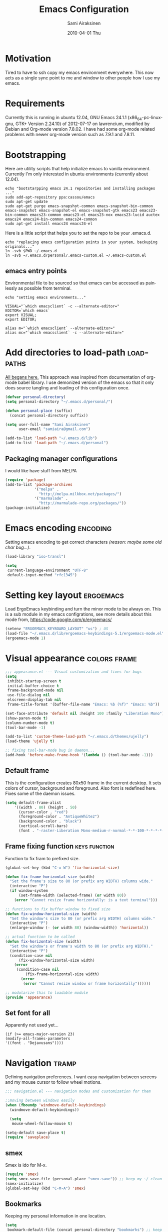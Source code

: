 #+TITLE:    Emacs Configuration
#+AUTHOR:    Sami Airaksinen
#+EMAIL:     samiaira@gmail.com
#+DATE:      2010-04-01 Thu
#+DESCRIPTION: Describing my emacs configuration in self documenting way via org-mode.
#+KEYWORDS:  emacs org configure
#+LANGUAGE:  en
#+OPTIONS:   H:3 num:t toc:t \n:nil @:t ::t |:t ^:t -:t f:t *:t <:t
#+OPTIONS:   TeX:t LaTeX:nil skip:nil d:nil todo:t pri:nil tags:not-in-toc
#+INFOJS_OPT: view:nil toc:nil ltoc:t mouse:underline buttons:0 path:http://orgmode.org/org-info.js
#+EXPORT_SELECT_TAGS: export
#+EXPORT_EXCLUDE_TAGS: noexport notangle 
#+LINK_UP:
#+LINK_HOME: 

* Motivation

  Tired to have to ssh copy my emacs environment everywhere. This now
  acts as a single sync point to me and window to other people how I
  use my emacs.

* Requirements

  Currently this is running in ubuntu 12.04, GNU Emacs 24.1.1
  (x86_64-pc-linux-gnu, GTK+ Version 2.24.10) of 2012-07-17 on
  lawrencium, modified by Debian and Org-mode version 7.8.02. I have
  had some org-mode related problems with newer org-mode version such
  as 7.9.1 and 7.8.11.

* Bootstrapping
  
  Here are utility scripts that help initialize emacs to vanilla
  environment. Currently I'm only interested in ubuntu environments
  (currently about 12.04).

  #+begin_src shell-script :tangle bootstrap-packages.sh :shebang #!/bin/bash
    echo "bootstarpping emacs 24.1 repositories and installing packages ..."
    sudo add-apt-repository ppa:cassou/emacs 
    sudo apt-get update
    sudo apt-get purge emacs-snapshot-common emacs-snapshot-bin-common emacs-snapshot emacs-snapshot-el emacs-snapshot-gtk emacs23 emacs23-bin-common emacs23-common emacs23-el emacs23-nox emacs23-lucid auctex emacs24 emacs24-bin-common emacs24-common
    sudo apt-get install emacs24 emacs24-el
  #+end_src

  Here is a little script that helps you to set the repo to be your
  .emacs.d.

  #+begin_src shell-script :tangle bootstrap-configurations.sh :shebang #!/bin/bash
    echo "replacing emacs configuration points in your system, backuping originals..."
    ln -svb $PWD ~/.emacs.d
    ln -svb ~/.emacs.d/personal/.emacs-custom.el ~/.emacs-custom.el
  #+end_src

** emacs entry points

   Environmental file to be sourced so that emacs can be accessed as painlessly as
   possible from terminal.

   #+begin_src shell-script :tangle emacs.env
     echo "setting emacs environments..."
     
     VISUAL="`which emacsclient` -c --alternate-editor="
     EDITOR=`which emacs`
     export VISUAL;
     export EDITOR;
     
     alias m="`which emacsclient` --alternate-editor="
     alias mc="`which emacsclient` -c --alternate-editor="
   #+end_src

* Add directories to load-path					  :loadpaths:
  :PROPERTIES:
  :ID:       baa6a26c-d73e-4ff7-9336-48540ef1396e
  :END:
  
  [[file:init.el::%3B%3B%3B%20init.el%20---%20Where%20all%20the%20magic%20begins][All begans here.]] This approach was inspired from documentation of
  org-mode babel library. I use demonized version of the emacs so that
  it only does source tangling and loading of this configuration once.

  #+BEGIN_SRC emacs-lisp
    (defvar personal-directory)
    (setq personal-directory "~/.emacs.d/personal/")
    
    (defun personal-place (suffix)
      (concat personal-directory suffix))
    
    (setq user-full-name "Sami Airaksinen"
          user-email "samiaira@gmail.com")
        
    (add-to-list 'load-path "~/.emacs.d/lib")
    (add-to-list 'load-path "~/.emacs.d/personal")
  #+END_SRC

** Packaging manager configurations

   I would like have stuff from MELPA

   #+begin_src emacs-lisp
     (require 'package)
     (add-to-list 'package-archives
                  '("melpa" . 
                    "http://melpa.milkbox.net/packages/")
                  '("marmalade" .
                    "http://marmalade-repo.org/packages/"))
     (package-initialize)
   #+end_src

* Emacs encoding 						   :encoding:
  :PROPERTIES:
  :ID:       35debd80-6f3d-497b-9764-9d498a8efbd3
  :END:

  Setting emacs encoding to get correct characters /(reason: maybe some old
  char bug...)/.

  #+BEGIN_SRC emacs-lisp
    (load-library "iso-transl")
    
    (setq
     current-language-environment "UTF-8"
     default-input-method "rfc1345")    
  #+END_SRC 

* Setting key layout 						  :ergoemacs:
  :PROPERTIES:
  :ID:       0b350314-71d4-45a7-975e-a00c723a333f
  :END:
  
  Load ErgoEmacs keybinding and turn the minor mode to be always
  on. This is a sub module in my emacs configrations, see more details
  about this mode from, https://code.google.com/p/ergoemacs/

  #+BEGIN_SRC emacs-lisp
    (setenv "ERGOEMACS_KEYBOARD_LAYOUT" "us") ; US
    (load-file "~/.emacs.d/lib/ergoemacs-keybindings-5.1/ergoemacs-mode.el")
    (ergoemacs-mode 1)
  #+END_SRC
* Visual appearance 					       :colors:frame:
  :PROPERTIES:
  :tangle: personal/appearance.el
  :ID:       91c548cb-7d88-47cc-bfff-667f8d02a769
  :END:
 
  #+BEGIN_SRC emacs-lisp
    ;;; appearance.el --- Visual customization and fixes for bugs
    (setq 
     inhibit-startup-screen t
     initial-buffer-choice t
     frame-background-mode nil
     use-file-dialog nil
     elscreen-display-tab nil
     frame-title-format '(buffer-file-name "Emacs: %b (%f)" "Emacs: %b"))
      
    (set-face-attribute 'default nil :height 100 :family "Liberation Mono")
    (show-paren-mode t)
    (column-number-mode t)
    (tool-bar-mode -1)
    
    (add-to-list 'custom-theme-load-path "~/.emacs.d/themes/ujelly")
    (load-theme 'ujelly t)
     
    ;; fixing tool-bar-mode bug in daemon...
    (add-hook 'before-make-frame-hook '(lambda () (tool-bar-mode -1)))
    
  #+END_SRC

** Default frame
   :PROPERTIES:
   :ID:       0b0487c2-c94c-48f5-bcdf-16448183059d
   :END:
   This is the configuration creates 80x50 frame in the current
   desktop. It sets colors of cursor, background and foreground. Also
   font is redefined here. Fixes some of the daemon issues.

   #+BEGIN_SRC emacs-lisp
     (setq default-frame-alist
         '((width . 80) (height . 50)
           (cursor-color . "red")
           (foreground-color . "AntiqueWhite2")
           (background-color . "black")
           (vertical-scroll-bars)
           (font . "-raster-Liberation Mono-medium-r-normal-*-*-100-*-*-*-*-*-1")))
   #+END_SRC

** Frame fixing function				      :keys:function:
   :PROPERTIES:
   :ID:       76e18ca4-aa11-4515-8f85-2c27a7b6441a
   :END:
    Function to fix fram to prefixed size.

   #+BEGIN_SRC emacs-lisp
     (global-set-key (kbd "C-x W") 'fix-horizontal-size)
     
     (defun fix-frame-horizontal-size (width)
       "Set the frame's size to 80 (or prefix arg WIDTH) columns wide."
       (interactive "P")
       (if window-system
           (set-frame-width (selected-frame) (or width 80))
         (error "Cannot resize frame horizontally: is a text terminal")))
     
     ;; functions to fix buffer window to fixed size
     (defun fix-window-horizontal-size (width)
       "Set the window's size to 80 (or prefix arg WIDTH) columns wide."
       (interactive "P")
       (enlarge-window (- (or width 80) (window-width)) 'horizontal))
     
     ;; actual function to be called
     (defun fix-horizontal-size (width)
       "Set the window's or frame's width to 80 (or prefix arg WIDTH)."
       (interactive "P")
       (condition-case nil
           (fix-window-horizontal-size width)
         (error 
          (condition-case nil
              (fix-frame-horizontal-size width)
            (error
             (error "Cannot resize window or frame horizontally"))))))
     
     ;; modularize this to loadable module
     (provide 'appearance)
   #+END_SRC
** Set font for all
   Apparently not used yet...
   #+BEGIN_EXAMPLE
   (if (>= emacs-major-version 23) 
   (modify-all-frames-parameters
   '((font . "Dejavusans"))))   
   #+END_EXAMPLE
* Navigation							      :tramp:
  :PROPERTIES:
  :tangle: personal/navigation.el
  :ID:       2014f91b-f9e1-478d-abe4-f5278aaf678f
  :END:

  Defining navigation preferences. I want easy navigation between
  screens and my mouse cursor to follow wheel motions.

  #+BEGIN_SRC emacs-lisp
    ;;; navigation.el --- navigation modes and customization for them
    
    ;;moving between windows easily
    (when (fboundp 'windmove-default-keybindings)
      (windmove-default-keybindings))
    
      (setq
       mouse-wheel-follow-mouse t)
    
    (setq-default save-place t)
    (require 'saveplace)    
  #+END_SRC

** smex
   :PROPERTIES:
   :ID:       06fddeab-b0f5-42c6-81ae-2581245a5d85
   :END:
   Smex is ido for M-x.

   #+BEGIN_SRC emacs-lisp
     (require 'smex)                                                  
     (setq smex-save-file (personal-place "smex.save")) ;; keep my ~/ clean 
     (smex-initialize)                                                               
     (global-set-key (kbd "C-M-A") 'smex)
   #+END_SRC
** Bookmarks
   :PROPERTIES:
   :ID:       bd61817e-e87b-41b2-bf50-65657354143f
   :END:
   Keeping my personal information in one location. 

   #+BEGIN_SRC emacs-lisp
     (setq 
      bookmark-default-file (concat personal-directory "bookmarks") ;; keep my ~/ clean
      bookmark-save-flag 1)                        ;; autosave each change
   #+END_SRC
** ELScreen
   :PROPERTIES:
   :ID:       a70b9270-5577-4fbf-bc47-1ff4d13ba16a
   :END:
   #+BEGIN_SRC emacs-lisp
     ;; Windowskey+PgUP/PgDown switches between elscreens
     (global-set-key (kbd "<s-prior>") 'elscreen-previous)
     (global-set-key (kbd "<s-next>")  'elscreen-next)
     
     ;;load ELScreen modification
     (load "elscreen" "ElScreen" t)
   #+END_SRC
** Window layout navigator
   :PROPERTIES:
   :ID:       f5acbbfb-9248-4b5b-844e-fafeef95aca1
   :END:
   Configuring winner mode. With this you can search through your
   previous window layouts.
  
   #+BEGIN_SRC emacs-lisp
     ;;winner mode - search trough window frame history
     (require 'winner)
     (setq winner-dont-bind-my-keys t) ;; default bindings conflict with org-mode
     
     (global-set-key (kbd "<C-s-left>") 'winner-undo)
     (global-set-key (kbd "<C-s-right>") 'winner-redo)
     
     (winner-mode t) ;; turn on the global minor mode
   #+END_SRC
** Trivial modes 						   :external:
   :PROPERTIES:
   :ID:       f0451863-024e-419d-a585-9cbef7b4d94c
   :END:
   Function to define new trivial modes. This means that buffer is
   opened by external program.

   #+BEGIN_SRC emacs-lisp
     (defun define-trivial-mode(mode-prefix file-regexp &optional command)
       (or command (setq command mode-prefix))
       (let ((mode-command (intern (concat mode-prefix "-mode"))))
         (fset mode-command
               `(lambda ()
                  (interactive)
                  (toggle-read-only t)
                  (start-process ,mode-prefix nil
                                 ,command (buffer-file-name))
                  (kill-buffer (current-buffer))))
         (add-to-list 'auto-mode-alist (cons file-regexp mode-command))))
   #+END_SRC

   These define programs that will launch file when opened

   #+BEGIN_SRC emacs-lisp
     (define-trivial-mode "ooffice" "\\.ods$")
     (define-trivial-mode "evince" "\\.pdf$")
   #+END_SRC
** Tramp
   
   #+BEGIN_SRC emacs-lisp 
     (setq tramp-auto-save-directory (personal-place "tramp-auto-save/")
           tramp-persistency-file-name (personal-place "tramp"))
     
     (set-default 'tramp-default-proxies-alist (quote ((".*" "\\`root\\'" "/ssh:%h:"))))
     
     (provide 'navigation)
   #+END_SRC
* Editing 							   :textedit:
  :PROPERTIES:
  :tangle: personal/editing.el
  :END:
  #+BEGIN_SRC emacs-lisp
    ;;; editing.el --- global edit configurations
    (global-set-key [f4] 'orgstruct-mode)
  #+END_SRC

** Killring
   :PROPERTIES:
   :ID:       110c319a-30cc-4144-8ff8-cfb47d4c256b
   :END:
   New features for copy and cut functions. Non selection applys
   current method to whole line. Also fixes clipboard disconnection
   between X and emacs.

   #+BEGIN_SRC emacs-lisp
     (setq x-select-enable-clipboard t 
           interprogram-paste-function 'x-cut-buffer-or-selection-value)
     
     ;;New kill ring features
     (defadvice kill-ring-save (before slick-copy activate compile)
       "When called interactively with no active region, copy a single
       line instead."
       (interactive 
        (if mark-active (list (region-beginning) (region-end))
          (message  "Copied line") 
          (list (line-beginning-position) 
                (line-beginning-position 2)))))
     
     (defadvice kill-region (before slick-cut activate compile)
       "When called interactively with no active region, kill a single line instead."
       (interactive
        (if mark-active (list (region-beginning) (region-end))
          (list (line-beginning-position)
                (line-beginning-position 2)))))
   #+END_SRC
** yasnippet
   Works, but not with r-autoyas functionality. Could it be somekind
   of version incombability.

   #+begin_src elisp
     (require 'yasnippet)
     ;;(yas-minor-mode-on) this triggers some symbol loop error...
   #+end_src
   
** Custom tools
   Tools to edit, analyse and manipulate buffer content.
*** Count words
    :PROPERTIES:
    :ID:       ba9bfd5b-affb-42a4-855e-eb9bd8ad4780
    :END:
    Count words in the region.

    #+BEGIN_SRC emacs-lisp
      (defun count-words (start end)
        "Print number of words in the region."
        (interactive "r")
        (save-excursion
          (save-restriction
            (narrow-to-region start end)
            (goto-char (point-min))
            (count-matches "\\sw+"))))
    #+END_SRC

*** wc
    :PROPERTIES:
    :ID:       7e6e3506-c369-4218-aa0d-f903e9775450
    :END:
    wc like function in the emacs.

    #+BEGIN_SRC emacs-lisp
      (defun wc (&optional start end)
        "Prints number of lines, words and characters in region or whole buffer."
        (interactive)
        (let ((n 0)
              (start (if mark-active (region-beginning) (point-min)))
              (end (if mark-active (region-end) (point-max))))
          (save-excursion
            (goto-char start)
            (while (< (point) end) (if (forward-word 1) (setq n (1+ n)))))
          (message "%3d %3d %3d" (count-lines start end) n (- end start))))
    #+END_SRC

*** buffer to PDF
    :PROPERTIES:
    :ID:       c645ded2-7fc1-47a2-a0d7-a4679531680a
    :END:
    Copies buffer content to pdf file.

    #+BEGIN_SRC emacs-lisp
      (defun print-to-pdf ()
        (interactive)
        (ps-spool-buffer-with-faces)
        (switch-to-buffer "*PostScript*")
        (write-file "/tmp/tmp.ps")
        (kill-buffer "tmp.ps")
        (setq cmd (concat "ps2pdf14 /tmp/tmp.ps " (buffer-name) ".pdf"))
        (shell-command cmd)
        (shell-command "rm /tmp/tmp.ps")
        (message (concat "Saved to:  " (buffer-name) ".pdf")))
      
      (provide 'editing)
    #+END_SRC

* Buffers 							     :buffer:
  :PROPERTIES:
  :tangle: personal/buffers.el
  :END:

   #+BEGIN_SRC emacs-lisp
     ;;; buffers.el --- Buffer management customization
   #+END_SRC
** Keybindings
   :PROPERTIES:
   :ID:       f3e6a958-306a-4cff-9f4a-f3d894eb656b
   :END:
   Fundamental key configurations, using all the time.

   #+BEGIN_SRC emacs-lisp
     (global-set-key (kbd "C-<f5>") 'toggle-truncate-lines)
     (global-set-key (kbd "M-<f5>") 'revert-buffer) 
     (global-set-key (kbd "C-S-o") 'dired) 
     (global-set-key (kbd "C-M-a") 'execute-extended-command)
  #+END_SRC

** iBuffer filters and grouping
   :PROPERTIES:
   :ID:       f80afec5-ecbd-4d9f-9327-7e908d288a3c
   :END:

   iBuffer makes buffer browsing prettier and more interactive. You
   can filter buffers to groups by predefined filters. 

   #+BEGIN_SRC emacs-lisp
     (defun ibuffer-create-group-filter (name filters)
       "Utility function to create wanted filter-group."
       (let ((group-filter `(,name)))
         (mapc
          (lambda(element)
            (add-to-list 'group-filter (cdr (assoc element ibuffer-filters)) t))
          filters)
         group-filter))     
   #+END_SRC
	 
*** Filters

    Here is defined basic filters that can be used to construct filter
    view by =ibuffer-create-group-filter= function.

    #+begin_src emacs-lisp
      (setq ibuffer-filters 
            '(
              ;;mail buffers
              (mail . ("Mail"
                       (or
                        (mode . message-mode)
                        (mode . mail-mode)
                        (mode . wl))))
              ;; Opened manuals
              (woman . ("WoMan"
                        (or
                         (mode . woman-mode)
                         (mode . info-mode))))
              ;; ESS related buffers
              (ess . ("ESS"
                      (or
                       (mode . inferior-ess-mode)
                       (mode . ess-help-mode)
                       (name . "\\*S objects\\*"))))
              ;; My unsorted Latex buffers
              (latex . ("LaTeX" 
                        (mode . latex-mode)))
              ;; IRC Channels 
              (erc . ("ERC"
                      (mode . erc-mode)))
              ;; Unsorted shells
              (shells . ("Shells"
                         (or
                          (mode . shell-mode)
                          (mode . term-mode)
                          (mode . eshell-mode))))
              ;; all unsorted dired buffers goes here 
              (dired . ("Dired"
                        (mode . dired-mode)))
              ;; all org-related buffers
              (org . ("Org" 
                      (or 
                       (name . "\\*Org *")
                       (mode . org-mode))))
              ;; magit buffers
              (git . ("magit"
                      (name . "\\*magit")))
              ;; school related filters
              (dp . ("DP"
                     (or
                      (filename . "parallel.distributed.org")
                      (filename . "/wrk/spin/"))))
              (dip . ("DIP"
                      (or
                       (filename . "digital.image.prosessing.org")
                       (filename . "/wrk/dip/"))))
              ;;rest of the school buffers
              (school . ("School Courses"
                          (mode . org-mode)
                          (filename . "/org/courses/")))
              (emacs-conf . ("Emacs configuration"
                             (or
                              (filename . "/emacs.seed/")
                              (filename . ".emacs.d/")
                              (filename . "~/.erc-bouncers.el"))))
              ;; Here are the buffers that are not in projectXYZ gategory
              (programming . ("Programming" 
                              (or
                               (mode . groovy-mode)
                               (mode . php-mode)
                               (mode . sgml-mode)
                               (mode . sh-mode)
                               (mode . c-mode)
                               (mode . perl-mode)
                               (mode . python-mode)
                               (mode . emacs-lisp-mode))))))
    #+end_src

*** Filter Views
    
    Here is the configuration of ibuffer views. First the views are
    defined and with hook the default view is set.

    #+begin_src emacs-lisp
      (setq ibuffer-saved-filter-groups
            `(,(ibuffer-create-group-filter "default" '(emacs-conf mail erc shells git school org dired))
              ,(ibuffer-create-group-filter "communication" '(shells mail erc dired))
              ,(ibuffer-create-group-filter "development" '(git woman shells programming dired))
              ,(ibuffer-create-group-filter "documentation" '(org latex dired))
              ,(ibuffer-create-group-filter "statistics" '(org ess dired))
              ,(ibuffer-create-group-filter "school" '(erc shells dp dip school org dired))))
      
      (add-hook 'ibuffer-mode-hook
                (lambda ()
                  (ibuffer-switch-to-saved-filter-groups "default")))
    #+end_src

** Automatic Jobs
   :PROPERTIES:
   :ID:       1dc45409-a53f-461f-9f8a-fa25ce60b848
   :END:
   
   Here will be configured jobs that are done automatically (cronjob
   like things, but inside emacs).

*** Clean							   :midnight:
    Keeps my buffer listing reasonable by removing unused buffers. 
    #+BEGIN_SRC emacs-lisp
      (require 'midnight)
      (setq clean-buffer-list-kill-never-regexps '("\\.org$" "^#" "^!"))
      (run-at-time "23:00" (timer-duration "24 hours") 'clean-buffer-list)      
     #+END_SRC

*** Save 							     :backup:
    :PROPERTIES:
    :ID:       eb29537a-b163-4dea-8296-1d7f59e8899b
    :END:
    Using .backups folder as a base folder where to place emacs
    buffers autosave files. Here we also configure my desktop
    recording, which reopens my last buffers when I close and reopen
    my emacs.
    
    #+BEGIN_SRC emacs-lisp
      (savehist-mode 1)
      (desktop-save-mode t)
         
      (setq savehist-file (personal-place "savehist-history") 
       make-backup-files t
       backup-directory-alist (quote ((".*" . "~/.backups/emacs.buffers/"))))
      
    #+END_SRC

** IDO mode								:ido:
   :PROPERTIES:
   :ID:       b938a519-3f49-42d9-af84-790076772b3b
   :END: 
   Library to enhance usability with buffer and directory
   listings. Works mostly in minibuffer area.

   #+BEGIN_SRC emacs-lisp
     (require 'ido)                      ; ido is part of emacs 
     
     (ido-mode t)                        ; for both buffers and files
     
     (setq 
      ido-ignore-buffers               ; ignore these guys
      '("\\` " "^\*Mess" "^\*Back" ".*Completion" "^\*Ido")
      ido-work-directory-list '("~" "~/Documents")
      ido-case-fold  t                 ; be case-insensitive
      ido-use-filename-at-point nil    ; don't use filename at point (annoying)
      ido-use-url-at-point nil         ;  don't use url at point (annoying)
      ido-enable-flex-matching t       ; be flexible
      ido-max-prospects 6              ; don't spam my minibuffer
      ido-confirm-unique-completion t) ; wait for RET, even with unique completion
   #+END_SRC

** Buffer renaming						     :rename:
   CLOSED: [2010-07-09 Fri 20:47]
   :PROPERTIES:
   :ID:       5ccb4517-4463-4414-97ee-62cc8e1b664a
   :END:
   When opening a buffer which has same name, this configuration will
   keep buffers unique. It will reorganize names if one the buffers
   has been killed. It will also ignore "system" buffers (starting
   with *-symbol).

   #+BEGIN_SRC emacs-lisp
     (require 'uniquify)
     
     (setq 
      uniquify-buffer-name-style 'post-forward
      uniquify-separator "::"
      uniquify-after-kill-buffer-p t
      uniquify-ignore-buffers-re "^\\*")

     (provide 'buffers)
   #+END_SRC

* Org-mode 					      :calendar:organization:
  :PROPERTIES:
  :tangle: personal/org-personal.el
  :ID:       4974bdf3-cdc1-4575-a6b0-eda1fbbea47c
  :END:
  
  Org-mode, God mode, devils-advocate, nicknames are many. This is
  probably most usefull mode I have ever met. This has converted me to
  be full emacs fanatic and still keeps me amazed. This configuration
  file is powered by org-babel, so you can see its power.

  Unsorted options that have not a good place to be ...

  #+BEGIN_SRC emacs-lisp
    ;;; org-personal.el --- personalization to my org
    (setq org-directory "~/org")
  #+END_SRC

** Agenda							     :agenda:
   :PROPERTIES:
   :ID:       93bc11e3-e6d8-4790-92e7-3c6433164f23
   :END:

   Agenda is tool for scheduling your events in selected org-buffers,
   so called agenda-files.

   #+BEGIN_SRC emacs-lisp
     (setq 
      org-agenda-start-on-weekday 0 
      org-agenda-show-all-dates t
      org-agenda-tags-column -102
      org-agenda-files (concat org-directory "/agenda.files.txt")
      org-agenda-text-search-extra-files '(agenda-archives)
      org-agenda-time-grid '((daily require-timed)
                             "--------------------"
                             (800 1000 1200 1400 1600 1800 2000 2200))
      org-agenda-todo-ignore-with-date t
      org-agenda-skip-deadline-if-done t
      org-agenda-skip-scheduled-if-done t
      org-agenda-skip-timestamp-if-done t
      org-agenda-repeating-timestamp-show-all t)
      
     (add-hook 'org-agenda-mode-hook '(lambda () (hl-line-mode 1)))
   #+END_SRC

*** To do flow in tasks						       :todo:

    Here is described how todo keywords are flowd when task is
    progressed. Clocking is triggered to change the tasks
    status. Logging of different state changes are defined in last
    configuration.

    #+BEGIN_SRC emacs-lisp
      (setq 
       org-clock-in-switch-to-state '(lambda (state) 
                                       (cond
                                        ((string= state "TODO") "STARTED")
                                        ((string= state "ISSUE") "OPEN")
                                        (t "STARTED")))
       org-clock-out-switch-to-state '(lambda (state) 
                                       (cond
                                        ((string= state "STARTED") "WAITING")
                                        ((string= state "OPEN") "ISSUE")
                                        (t "WAITING")))
       ;; org-stuck-projects '("LEVEL=2-REFILE-WAITING|LEVEL=1+REFILE/!-DONE-CANCELLED-OPEN" nil ("NEXT") "")
       org-enforce-todo-dependencies t
       org-todo-keywords '((sequence "TODO(t)" "STARTED(s!)" "|" "DONE(d!/!)")
                           (sequence "WAITING(w/!)" "SOMEDAY(S@/!)" "|" "CANCELLED(c@/!)")
                           (sequence "ISSUE(i!)" "OPEN(O@/!)" "|" "DUBLICATE(D@!)" "WONTFIX(W@!)" "CLOSED(C@!)" "REJECTED(R@!)")))
    #+END_SRC    

**** Show TODO children of the headline 			   :function:

     Define function that lists TODOs in current subtree.

     #+BEGIN_SRC emacs-lisp
       (defun org-show-todo-children ()
         (interactive)
         (org-narrow-to-subtree)
         (org-show-todo-tree nil)
         (widen))
     #+END_SRC

*** Time and date 
    :PROPERTIES:
    :ID:       7869dadb-9b6b-4cee-a533-67b66f68b95a
    :END:
    
    Here I set custom properties for my clocking efforts and customize
    my time and date options.

    #+BEGIN_SRC emacs-lisp
      (setq 
       org-deadline-warning-days 15
       org-drawers '("PROPERTIES" "LOGBOOK" "CLOCK")
       org-clock-into-drawer "CLOCK"
       org-clock-out-remove-zero-time-clocks t
       org-clock-persist 'history
       org-global-properties '(("Effort_ALL" . "0:10 0:30 1:00 2:00 3:00 4:00 5:00 6:00 7:00 8:00 10:00 20:00 50:00"))
       org-log-into-drawer t
       ;; org-clock-sound "/usr/local/lib/alert1.wav"
       org-log-done 'time)
    #+END_SRC

*** Icalendar Exporting
    :PROPERTIES:
    :ID:       53deba29-b662-4d4b-85e8-1abb548ce317
    :END:

    This configurations defines region and user specific properties to
    potential exports in .ics format of the agenda view.

    #+BEGIN_SRC emacs-lisp
      (setq
       org-icalendar-categories '(all-tags)
       org-icalendar-combined-name "Sami Airaksinen"
       org-icalendar-include-body 500
       org-icalendar-include-todo t
       org-icalendar-store-UID t
       org-icalendar-timezone "Europe/Helsinki"
       org-icalendar-use-deadline '(todo-due event-if-todo event-if-not-todo)
       org-icalendar-use-scheduled '(todo-due event-if-todo event-if-not-todo))
    #+END_SRC

** Babel							:programming:
   :PROPERTIES:
   :ID:       32d924ad-7c2e-40d0-873c-a1a65e2a72d7
   :END:

   Babel enables source code evaluation of many different languages
   inside the org mode buffer. Evolution is fast and current version
   enables at least following features:
   - interactive code editing inside the org-mode buffer
   - source code evaluation with I/O redirection
   
   #+BEGIN_SRC emacs-lisp
     (org-babel-do-load-languages 
      'org-babel-load-languages
      '(
        (octave . t)
        (R . t) 
        (sh . t)))
   #+END_SRC

   #+results:

** Block Wrapping function					   :function:
   :PROPERTIES:
   :ID:       47878164-fc7a-4a7c-b42d-ac323827d859
   :END:
   
   Inserts marked region between org-mode custom block, interactive.

   #+BEGIN_SRC emacs-lisp
     (defun org-block-wrap-region(start end)
       "Wraps current region between predefined prefix-endfix strings. by: Sami Airaksinen"
       (interactive "r")
       (let ((markup (read-string "define markup: " nil nil '("SRC" "EXAMPLE" "LaTeX" "CENTER" "QUOTE" "VERSE"))) 
             (start-region-char (if (eq (char-after start) ?\n) nil "\n"))
             (end-region-char (if (eq (char-before end) ?\n) nil "\n")))
         (let ((start-mark (concat "#+BEGIN_" markup start-region-char)) (end-mark (concat end-region-char "#+END_" markup)))
           ;; adding to end
           (goto-char end)
           (insert end-mark)
           ;; adding to start
           (goto-char start)
           (insert start-mark))))
   #+END_SRC

** Buffer Encryptions						 :encryption:
   
   Forcing encryption for headlines that have encrypt tag. 
   
   *UPDATE* : <2012-09-15 Sat> 

   Currently require of org-crypt is moved outside of this module, [[*Loading%20of%20different%20aspects][see
   here]].

   #+BEGIN_SRC emacs-lisp
     (add-hook 'org-save-all-org-buffers '(lambda() org-encrypt-entries))
   #+END_SRC

** Column mode							     :column:
   
   Org modes column face. Layouts headline at its childs to fixed
   table where you can edit easily its properties. 

   #+BEGIN_SRC emacs-lisp
     (setq
      org-columns-default-format "%50ITEM(Task) %7TODO(ToDo) %10TAGS(Context) %10Effort(Effort){:} %10CLOCKSUM")
     ; org-columns-modify-value-for-display-function '(lambda (column-title value)
     ;                                                  nil))
   #+END_SRC

*** DONE Font change prevention						:BUG:
    CLOSED: [2011-04-21 Thu 17:38]
    :LOGBOOK:
    - State "DONE"       from ""           [2011-04-21 Thu 17:38]
    :END:
    
    Make sure that a fixed-width face is used when we have a column
    table. This occurs if emacs daemon is used.

    #+BEGIN_SRC emacs-lisp
      (when (and (fboundp 'daemonp) (daemonp))
        (add-hook 
         'org-mode-hook 
         '(lambda ()
            (when (fboundp 'set-face-attribute)
              (set-face-attribute 
               'org-column nil
               :height (face-attribute 'default :height)
               :family (face-attribute 'default :family))))))
    #+END_SRC

** Exporting 							      :latex:
   :LOGBOOK:
   - State "QUOTE"      from ""           [2011-04-20 Wed 22:35]
   :END:
   :PROPERTIES:
   :ID:       3f573495-cd35-4749-97af-f81a89ce40f1
   :END:
   
   Org-mode enables exports to different common formats. 

*** Latex							  :templates:
    
    Latex exports needs header templates and conversion rules for
    headlines.

    #+BEGIN_SRC emacs-lisp
      (setq 
       org-export-latex-Image-default-option "width=hsize"
       org-export-latex-classes '(
                                  ("article" "\\documentclass[12pt,a4paper]{article}
      \\usepackage[utf8]{inputenc}
      \\usepackage[T1]{fontenc}
      \\usepackage{graphicx}
      \\usepackage[pdftex]{hyperref}"
                                   ("\\section{%s}" . "\\section*{%s}") 
                                   ("\\subsection{%s}" . "\\subsection*{%s}") 
                                   ("\\subsubsection{%s}" . "\\subsubsection*{%s}") 
                                   ("\\paragraph{%s}" . "\\paragraph*{%s}") 
                                   ("\\subparagraph{%s}" . "\\subparagraph*{%s}")) 
                                  ("report" "\\documentclass[12pt,a4paper]{report}
      \\usepackage[utf8]{inputenc}
      \\usepackage[T1]{fontenc}
      \\usepackage{graphicx}
      \\usepackage{hyperref}" 
                                   ("\\part{%s}" . "\\part*{%s}") 
                                   ("\\chapter{%s}" . "\\chapter*{%s}") 
                                   ("\\section{%s}" . "\\section*{%s}") 
                                   ("\\subsection{%s}" . "\\subsection*{%s}") 
                                   ("\\subsubsection{%s}" . "\\subsubsection*{%s}")) 
                                  ("book" "\\documentclass[12pt,a4paper]{book}
      \\usepackage[utf8]{inputenc}
      \\usepackage[T1]{fontenc}
      \\usepackage{graphicx}
      \\usepackage{hyperref}" 
                                   ("\\part{%s}" . "\\part*{%s}") 
                                   ("\\chapter{%s}" . "\\chapter*{%s}") 
                                   ("\\section{%s}" . "\\section*{%s}")
                                   ("\\subsection{%s}" . "\\subsection*{%s}") 
                                   ("\\subsubsection{%s}" . "\\subsubsection*{%s}")) 
                                  ("aa" "\\documentclass[structabstract]{aa}
      \\usepackage{txfonts}
      \\usepackage{graphicx}
      \\usepackage{longtable}
      \\usepackage{hyperref}
      \\usepackage{natbib} 
      \\bibpunct{(}{)}{;}{a}{}{,}" 
                                   ("\\section{%s}" . "\\section*{%s}") 
                                   ("\\subsection{%s}" . "\\subsection*{%s}") 
                                   ("\\subsubsection{%s}" . "\\subsubsection*{%s}") 
                                   ("\\paragraph{%s}" . "\\paragraph*{%s}") 
                                   ("\\subparagraph{%s}" . "\\subparagraph*{%s}")))
       org-format-latex-header "\\documentclass[a4paper]{article}
      \\usepackage{amssymb}
      \\usepackage{amsmath}
      \\usepackage{latexsym}
      \\usepackage{fullpage}
      \\pagestyle{empty}
      \\usepackage[mathscr]{eucal}
      \\usepackage[usenames]{color}")
    #+END_SRC
** Global keybindings 						       :keys:
   :PROPERTIES:
   :ID:       9aa1f33e-c3e7-4612-9ed4-483029e3ec94
   :END:

   The following key strokes are highly used and we want them to be
   accessible from whole system.

   #+BEGIN_SRC emacs-lisp
     (global-set-key (kbd "C-c a") 'org-agenda)
     (global-set-key (kbd "C-c l") 'org-store-link)
   #+END_SRC

** Headline Editing						       :edit:
   :PROPERTIES:
   :ID:       f90379d7-b0cd-49d5-9de4-5056e211af22
   :END:

   Here will be configurations relating to Task refiling and archiving.

   #+BEGIN_SRC emacs-lisp
     (setq
      org-archive-location "archive/%s_archive::"
      org-refile-targets '((org-agenda-files . (:maxlevel . 2))))
   #+END_SRC   

*** Remember and capture				      :remember:keys:
   :PROPERTIES:
   :ID:       162b1425-06f7-404d-9cb5-a927c0592e48
   :END:
   
   Org-remember enables fast note taking. With a key stroke I can
   start taking complex note with different instant configuration
   options.

   

   #+BEGIN_SRC emacs-lisp
     (setq 
      org-default-notes-file (concat org-directory "/notes.org")
      org-reverse-note-order t
      org-remember-templates '(("Task" ?t "* TODO %^{task} %^G\n (creation: %u @ %a)\n\n %i%?" "refile.org" "Tasks")
                                 ("Capture" ?c "* %?\n\tcreation: %u @ %a\n\n %i" "notes.org" "Capture")
                                 ("Meeting" ?m "* %^{occasion}\n %^{at time}T @ %^{where} \n (creation: %u @ %a) \n\n %i \n %a" "refile.org" "Meetings")
                                 ("Note" ?n "* %?\n (creation: %u @ %a)\n %i%!%&" "refile.org" "Ideas")))
     
     (org-remember-insinuate)
     
     (global-set-key (kbd "C-c r") 'org-remember)
   #+END_SRC

** Hooks							       :hook:
   :PROPERTIES:
   :ID:       e47b7948-6c4f-4eca-8bba-7e6347c834b9
   :END:
   
   Defines org general mode hook that is applied when mode is
   started. Here you can configure your environment even further.

   #+BEGIN_SRC emacs-lisp
     (add-hook 'org-mode-hook '(lambda ()
        (flyspell-mode 1)
        (local-set-key (kbd "S-M-a") 'shell-command)
        (local-set-key (kbd "M-e") 'backward-kill-word)
        (local-set-key (kbd "M-r") 'kill-word)
        (local-set-key (kbd "M-a") 'execute-extended-command)
        (local-set-key (kbd "<f5>") 'org-agenda)
	(local-set-key (kbd "C-c b") 'org-iswitchb)
        (local-set-key (kbd "C-c W") 'org-block-wrap-region)))
   #+END_SRC

** Images in Buffers 						      :image:
   
   Minor mode that shows images directly in the org-buffer.

   #+BEGIN_SRC emacs-lisp
     ;; enable image mode first
     (iimage-mode)
     
     ;; add the org file link format to the iimage mode regex
     (add-to-list 'iimage-mode-image-regex-alist
       (cons (concat "\\[\\[file:\\(~?" iimage-mode-image-filename-regex "\\)\\]")  1))
     
     ;; function to setup images for display on load
     (defun org-turn-on-iimage-in-org ()
       "display images in your org file"
       (interactive)
       (turn-on-iimage-mode)
       (set-face-underline-p 'org-link nil))
     
     ;; function to toggle images in a org bugger
     (defun org-toggle-iimage-in-org ()
       "display images in your org file"
       (interactive)
       (if (face-underline-p 'org-link)
           (set-face-underline-p 'org-link nil)
           (set-face-underline-p 'org-link t))
       (call-interactively 'iimage-mode))
     
     ;;  add a hook so we can display images on load
     (add-hook 'org-mode-hook '(lambda () (org-turn-on-iimage-in-org)))
   #+END_SRC

** Linking							       :link:
   
   Linking is essential part of usefulness of org-mode. Buffers can
   form effective data structure for your daily organizational
   information. Here is configuration how links can be used.

   #+BEGIN_SRC emacs-lisp
     (setq org-link-abbrev-alist
           '(("google" . "http://www.google.com/search?q=")
             ("ads" . "http://adsabs.harvard.edu/cgi-bin/nph-abs_connect?author=%s&db_key=AST")
             ("wiki" . "http://en.wikipedia.org/wiki/")))
   #+END_SRC

** Mobile-org                                        :notangle:DESIGN:mobile:
   SCHEDULED: <2010-08-27 Fri>
   :LOGBOOK:
   - State "WAITING"    from "WAITING"    [2010-08-26 Thu 22:57] \\
     should be finnished next time.
   - State "DONE"       from "STARTED"    [2010-08-26 Thu 22:57]
   - State "STARTED"    from "TODO"       [2010-08-26 Thu 22:57]
   :END:
   :PROPERTIES:
   :ID:       aeeaaee2-fce4-4e6f-9a53-0a6cbd55b946
   :END:

   Configure Mobile org using Ubuntu One.
   
   #+BEGIN_SRC emacs-lisp
     (setq org-mobile-directory "~/org/mobile")
     ;; Set to the name of the file where new notes will be stored
     (setq org-mobile-inbox-for-pull "~/org/mobile/mobile-flagged.org")     
   #+END_SRC
** Tags 							       :tags:
   :PROPERTIES:
   :ID:       35016ca8-9504-4bd4-9467-160dcf87d71e
   :END:
   
   Most frequently tags. I have couple of exclusive tag groups so if I
   change the tag it will remove other group tag automatically.

   #+BEGIN_SRC emacs-lisp
     (setq org-tag-alist '((:startgroup) ("@jira" . ?j) ("@errand" . ?e) ("@tkk" . ?t) ("@home" . ?h) ("@work" . ?w) (:endgroup)
                      (:startgroup) ("RESEARCH" . ?r) ("PLAN" . ?p) ("DESIGN" . ?d) ("IMPLEMENT" . ?i) (:endgroup)
                      (:startgroup) ("TASK" . ?t) ("STORY" . ?s) (:endgroup)
                      (:startgroup) ("BUG" . ?b) ("FEATURE" . ?f) ("IMPROVEMENT" . ?I) (:endgroup)
     
                      ("ASSIGMENT" . ?a)
                      ("APPOINTMENT" . ?A)
                      ("PHONE" . ?P)
                      ("BUY" . ?B)
                      ("EMAIL" . ?E)))
     
     ;; modularize this personalization
     (provide 'org-personal)
   #+END_SRC
* ERC-client 						      :communication:
  :PROPERTIES:
  :tangle: personal/erc-customs.el
  :ID:       fe012277-e9e0-4c8a-be56-b4cf0dda6800
  :END:
  
  ERC is emacs mode for IRC communications.

  #+BEGIN_SRC emacs-lisp
    ;;; erc-customs.el --- Personal customization for ERC package
    (require 'erc)
  #+END_SRC

** Bouncer and Identification					:irc:bouncer:
   :PROPERTIES:
   :ID:       a8dfc038-6065-43e1-a222-71ed8b9a74bb
   :END:
   
   Define macro for creating Bouncer connection function.  

   #+BEGIN_SRC emacs-lisp
     ;;define bouncer connection tool
     (defmacro asf-erc-bouncer-connect (command server port nick ssl pass)
       "Create interactive command `command', for connecting to an IRC server. The
        command uses interactive mode if passed an argument."
       (fset command
             `(lambda (arg)
                (interactive "p")
                (if (not (= 1 arg))
                    (call-interactively 'erc)
                  (let ((erc-connect-function ',(if ssl 
                                                    'erc-open-ssl-stream
                                                  'open-network-stream)))
                    (erc :server ,server :port ,port :nick ,nick :password ,pass))))))
    #+END_SRC
*** Login proxy							:proxy:login:
   
    Here we define connections to my IRC-server. Server connections
    are opened via already available ssh tunnel (provided by gSTM).

    Alternative handling strategies
    - different Tunnel manager or,
    - tunneling with emacs commands
    - opening ports from router for irssi-proxies

    #+BEGIN_SRC emacs-lisp
      ;; create connection functions to my irssi-proxy
      ;; !! NOTE MESSAGES UNENCRYPTED !!!  
      (setq erc-registered-bouncers '())
      
      (defun erc-add-bouncer (key bouncer)
        "Adds bouncer with key to alist if not exists."
        (setq erc-registered-bouncers (add-to-list 'erc-registered-bouncers `(,key . ,bouncer) nil 
              (lambda (o1 o2)
                (equal (car o1) (car o2))))))
      
      (defun erc-get-bouncers ()
        erc-registered-bouncers)
      
      (defun erc-read-bouncer-properties (file)
        (load file))
      
      (defun erc-bouncer-login ()
        "Make connection with each registered bouncer connection."
        (interactive)
        (mapc
         (lambda (current)
           (funcall (cdr current)))
           (erc-get-bouncers)))
      
      (defun erc-create-and-register-bouncers (bouncers)
        "Creates bouncers for each element in bouncers
      list. Assumes that properties are red for each symbol. ssl
      not working at the moment."
        (mapc
         (lambda (current)
           (erc-add-bouncer current (let  ((name 'current) 
                                            (host (get current :host)) 
                                            (port (get current :port))
                                            (user (get current :user))
                                            (ssl (get current :ssl))
                                            (passwd (get current :passwd)))
                                      `(lambda ()
                                         (erc :server ,host :port ,port :nick ,user :password ,passwd)))))
                                      bouncers))
      
      ;; setting login command for erc to my proxy 
      (global-set-key [f2] 'erc-bouncer-login)
      
      (erc-read-bouncer-properties (personal-place ".erc-bouncers.el"))
      
      (erc-create-and-register-bouncers '(erc-irssi-ircnet
                                          erc-irssi-linknet
                                          erc-irssi-freenode))
    #+END_SRC
** Configurations						 :hooks:feel:
   :PROPERTIES:
   :ID:       25822595-28af-48b6-96bb-e18a0e72d9ed
   :END:
   
   Currently ERC client-to-server logging isn't done and all the
   connections to servers are done trough bouncer.

   #+BEGIN_SRC emacs-lisp
     ;;set erc variables
     (setq 
      erc-max-buffer-size 30000
      erc-truncate-buffer-on-save t
      erc-notice-highlight-type (quote all)
      erc-notice-prefix ">>>> "
      erc-prompt "WRITE HERE> "
      erc-auto-query 'window-noselect)
     
     ;;enable autojoin
     (erc-autojoin-mode t)
     
     ;;define some custom hook to truncate erc buffers correctly
     (defvar erc-insert-post-hook)
     (add-hook 'erc-insert-post-hook 'erc-truncate-buffer)
   #+END_SRC

** IRC custom commands					      :proxy:backlog:
   :PROPERTIES:
   :ID:       f77a3833-9ce6-4e21-975f-fa3e95a74dfb
   :END:   
   With this I will send ctcp message to my proxy which will feed me
   the current backlog.

   #+BEGIN_SRC emacs-lisp
     (defun erc-cmd-BACKLOG ()
       (erc-send-ctcp-message "-proxy-" "IRSSIPROXY BACKLOG SEND"))
     
     ;; module for my erc customs  
     (provide 'erc-customs)
   #+END_SRC
* Programming 								:dev:
  :PROPERTIES:
  :tangle: personal/programming.el
  :ID:       fcd88b7c-ed45-497d-aeb6-834866adef20
  :END:
  Here be things related to building software. 

  #+BEGIN_SRC emacs-lisp
    ;;; programming.el --- different programming language mode configurations 
    (require 'highlight-parentheses)
    (require 'yasnippet-bundle)
    (require 'chm-view)
    (require 'pabbrev)

    ;;optionally loading if found
    (require 'ess-site nil 'no-error)

    (setq font-lock-maximum-decoration t)
    (global-font-lock-mode t)
  #+END_SRC

** Folding mode							   :notangle:
   :PROPERTIES:
   :tangle:   no
   :END:

   Enable code block folding as minor-mode

   #+BEGIN_SRC emacs-lisp
     ;;code folding
     (load "folding" 'nomessage 'noerror)
     (folding-add-to-marks-list 'haskell-mode "--{{{"  "--}}}"  nil t)
     (folding-mode-add-find-file-hook)
     (add-hook 'haskell-mode-hook 'folding-mode)
     
     (folding-add-to-marks-list 'tuareg-mode "(*{{{"  "(*}}}*)"  nil t)
     (add-hook 'tuareg-mode-hook 'folding-mode)
   #+END_SRC
   
** Compilation shell output
   :PROPERTIES:
   :ID:       0a531781-b266-4e1a-b990-16de6ef69628
   :END: 
   Settings of a compile output buffer/window

   #+BEGIN_SRC emacs-lisp
     (global-set-key [f11] 'compile)
     (global-set-key [f12] 'recompile)
     
     (setq compilation-scroll-output t
           compilation-window-height 16)
   #+END_SRC
** C
   :PROPERTIES:
   :ID:       0c233791-6373-4ca6-baa9-17b036cb3b71
   :END:

   #+BEGIN_SRC emacs-lisp
     ;;C-hook
     (add-hook 'c-mode-hook
       (lambda ()
         (font-lock-add-keywords nil
           '(("^[^\n]\\{80\\}\\(.*\\)$" 1 font-lock-warning-face t)))))
   #+END_SRC

** Fortran F90
   :PROPERTIES:
   :ID:       f0255480-7007-4ceb-990d-ba58ae7d757e
   :END:

   #+BEGIN_SRC emacs-lisp
     ;; F90-hook
     (add-hook 'f90-mode 'highlight-parentheses-mode) 
     
     ;; g95 to compilation mode
     (eval-after-load "compile"
       '(setq compilation-error-regexp-alist
              (cons '("^In file \\(.+\\):\\([0-9]+\\)" 1 2)
                    compilation-error-regexp-alist))) 
   #+END_SRC

** XREF								   :notangle:
   :PROPERTIES:
   :tangle:   no
   :ID:       a07bca80-e2d1-4c34-beff-0acc8d6b580e
   :END:

   Xrefactory configuration part

   #+BEGIN_SRC emacs-lisp
     ;; some Xrefactory defaults can be set here
     (defvar xref-current-project nil) ;; can be also "my_project_name"
     (defvar xref-key-binding 'none) ;; can be also 'local or 'none
     
     (setq load-path (cons "/usr/lib/emacs/xref/emacs" load-path))
     (setq exec-path (cons "/usr/lib/emacs/xref/" exec-path))
     
     (load "xrefactory")
     
     ;; end of Xrefactory configuration part ;;
     (message "xrefactory loaded")
   #+END_SRC

** JDEE								   :notangle:
   :PROPERTIES:
   :tangle:   no
   :ID:       36f569aa-66c4-4843-9af8-fde27ec66d79
   :END:

   #+BEGIN_SRC emacs-lisp
     ;;JDEE configure
     
     ;; add to list JDEE stuff
     (add-to-list 
      'load-path (expand-file-name "/usr/local/jdee/jde-2.3.5.1/lisp"))
     
     (add-to-list 
      'load-path (expand-file-name "/usr/local/jdee/cedet-1.0beta3b/common"))
     
     (add-to-list 
      'load-path (expand-file-name "/usr/share/emacs/site-lisp/elib"))
     
     (load-file (expand-file-name "/usr/local/jdee/cedet-1.0beta3b/common/cedet.el"))
     
     ;; If you want Emacs to defer loading the JDE until you open a 
     ;; Java file, edit the following line
     (setq defer-loading-jde nil)
     ;; to read:
     (setq defer-loading-jde t)
     (if defer-loading-jde
         (progn
           (autoload 'jde-mode "jde" "JDE mode." t)
           (setq auto-mode-alist
              (append
               '(("\\.java\\'" . jde-mode))
               auto-mode-alist)))
       (require 'jde))
     
     ;;set some jde variables
     (setq jde-jdk (quote ("sun 1.6.0.10"))
           jde-jdk-registry (quote (("sun 1.6.0.10" . "/usr/lib/jvm/java-6-sun-1.6.0.10/") ("open 1.6.0" . "/usr/lib/jvm/default-java"))))
     
     ;; Sets the basic indentation for Java source files
     ;; to two spaces.
     (defun my-jde-mode-hook ()
       (setq c-basic-offset 3))
     
     ;;make mode-hook
     (add-hook 'jde-mode-hook 'my-jde-mode-hook)
   #+END_SRC
** Sage								   :notangle:
   :PROPERTIES:
   :tangle:   no
   :ID:       3d5570c4-58c0-4c2d-be68-5622c2fe2ccd
   :END:

   #+BEGIN_SRC emacs-lisp
     (add-to-list 'load-path (expand-file-name "$SAGE_DATA/emacs"))
     (require 'sage "sage")
     (setq sage-command "$SAGE_ROOT/sage")
     
     ;; If you want sage-view to typeset all your output and have plot()
     ;; commands inline, uncomment the following line and configure sage-view:
     (require 'sage-view "sage-view")
     (add-hook 'sage-startup-hook 'sage-view)
     You can use commands like
     (add-hook 'sage-startup-hook 'sage-view
     'sage-view-disable-inline-output 'sage-view-disable-inline-plots)
     ;; to have some combination of features.  In future, the customize interface
     ;; will make this simpler... hint, hint!
   #+END_SRC
** Ruby								   :notangle:
   :PROPERTIES:
   :tangle:   no
   :ID:       f6b056d1-fcd3-4ce4-a27b-e20e02d24239
   :END:

   #+BEGIN_SRC emacs-lisp
     ;;add mode specific thingys when
     (add-to-list 'interpreter-mode-alist '("ruby" . ruby-mode)) 
     (add-to-list 'auto-mode-alist '("\\.rb$" . ruby-mode))
     
     ;;create eval-buffer function
     (defun ruby-eval-buffer () 
       (interactive)
       "Evaluate the buffer with ruby."
       (shell-command-on-region (point-min) (point-max) "ruby"))
     
     ;;define ruby-mode-hook here
     (defun my-ruby-mode-hook ()
       (setq standard-indent 4)
       (pabbrev-mode t)
       (ruby-electric-mode t)
       (define-key ruby-mode-map "\C-c\C-a" 'ruby-eval-buffer))
     (add-hook 'ruby-mode-hook 'my-ruby-mode-hook)
     
     ;;load ruby libs when this file is loaded
     (require 'ruby-mode)
     (require 'ruby-electric)
   #+END_SRC
** Php
   For debugging php files.
   #+begin_src emacs-lisp
     (require 'php-mode)
   #+end_src
** IDL
   :PROPERTIES:
   :ID:       36443582-7858-4ddd-823e-20279954eb78
   :END:
   #+BEGIN_SRC emacs-lisp
     (setq idlwave-block-indent 4
           idlwave-end-offset -4
           idlwave-indent-parens-nested t)
   #+END_SRC
** Groovy
   #+BEGIN_SRC emacs-lisp
     ;;; use groovy-mode when file ends in .groovy or has #!/bin/groovy at start
     (autoload 'groovy-mode "groovy-mode" "Groovy editing mode." t)
     (add-to-list 'auto-mode-alist '("\.groovy$" . groovy-mode))
     (add-to-list 'interpreter-mode-alist '("groovy" . groovy-mode))
   #+END_SRC

** Promela
   Spin model checker uses promela as its programming language  
   
   #+begin_src emacs-lisp
     (autoload 'promela-mode "promela-mode" "PROMELA mode" nil t)
     (setq auto-mode-alist
           (append
            (list (cons "\\.promela$"  'promela-mode)
                  (cons "\\.spin$"     'promela-mode)
                  (cons "\\.pml$"      'promela-mode)
                  ;; (cons "\\.other-extensions$"     'promela-mode)
                  )
            auto-mode-alist))
   #+end_src
** Slime
   #+begin_src emacs-lisp
     (setq inferior-lisp-program "/usr/bin/sbcl")
     (add-to-list 'load-path "/usr/share/emacs/site-lisp/slime") ;; adding slime to load path
     (require 'slime-autoloads)
     (slime-setup '(slime-fancy))
     
     (provide 'programming)
   #+end_src
** javascript

   Nodejs is installed/downloaded outside emacs frame,

   #+BEGIN_SRC sh
     sudo apt-get install nodejs npm
   #+END_SRC

   flymake-jslint, flymake-cursor and js2-mode are installed from elpa
   and configured.

   #+BEGIN_SRC emacs-lisp
     (add-to-list 'auto-mode-alist '("\\.js\\'" . js2-mode))
     (add-to-list 'interpreter-mode-alist '("spidermonkey" . js2-mode))
       
     (require 'js-comint)
     (setq inferior-js-program-command "/usr/bin/js")
     (add-hook 'js2-mode-hook '(lambda ()
                                 (local-set-key "\C-x\C-e" 'js-send-last-sexp)
                                 (local-set-key "\C-\M-x" 'js-send-last-sexp-and-go)
                                 (local-set-key "\C-cb" 'js-send-buffer)
                                 (local-set-key "\C-c\C-b" 'js-send-buffer-and-go)
                                 (local-set-key "\C-cl" 'js-load-file-and-go)
                                 ))
     
     ;;todo enable
     ;;(require 'flymake-jslint)
     ;;(add-hook 'js-mode-hook 'flymake-jslint-load)
   #+END_SRC

* Browsers 						       :internet:dev:
  :PROPERTIES:
  :tangle: personal/browsers.el
  :ID:       65003ba9-ad67-481c-8f6f-df598c1222d3
  :END:

  Here be variables and things related to emacs-to-internet consept.
  Should build function that asks which browers to start (ff/w3c)

  #+BEGIN_SRC emacs-lisp
    ;;; browsers.el --- utilities to integrate browser actions to emacs buffers 
    (autoload 'w3m-browse-url "w3m" "Ask a WWW browser to show a URL." t)
    
    (global-set-key (kbd "C-x C-f") 'search-in-internet)
    (global-set-key (kbd "C-x C-m") 'browse-url-at-point) ;;FUCKING REMEMBER THIS!!@!!
    
    (setq 
     w3m-use-cookies t
     browse-url-browser-function 'select-url-browser)
   #+END_SRC
** Browser selector 
   :PROPERTIES:
   :ID:       59784aa3-f23e-477c-851d-07349ada4f6c
   :END:
   Defining lazy evaluator which is called for every opened link.

   #+BEGIN_SRC emacs-lisp
     (setq available-browsers '(("default" browse-url-default-browser)
                              ("firefox" browse-url-firefox)
                              ("w3m" w3m-browse-url)))
     
     (defun select-url-browser (url &optional new-window)
       (interactive)
       (funcall (cadr (assoc (read-string 
                              "Select Browser: " 
                              (caar available-browsers)
                              nil
                              (mapcar 'car available-browsers)) available-browsers))
                url new-window))
   #+END_SRC
** The custom search URLs
   :PROPERTIES:
   :ID:       034e629c-2adc-47ce-aeeb-85e9f4436e8e
   :END:
   Function that applies marked region to google search.

   #+BEGIN_SRC emacs-lisp
     ;; Variables
     (defvar *internet-search-urls*
       (quote ("http://www.google.com/search?ie=utf-8&oe=utf-8&q=%s"
               "http://en.wikipedia.org/wiki/Special:Search?search="
               "http://perldoc.perl.org/search.html?q=")))
     
     ;;; Search a query on the Internet using the selected URL.
     (defun search-in-internet (arg)
       "Searches the internet using the ARGth custom URL for the marked
      text. If a region is not selected, prompts for the string to search
      on. The prefix number ARG indicates the Search URL to use. By default
      the search URL at position 1 will be used."
       (interactive "p")
     
       ;; Some sanity check.
       (if (> arg (length *internet-search-urls*))
           (error "There is no search URL defined at position %s" arg))
     
       (let ((query                          ; Set the search query first.
              (if (region-active-p)
                  (buffer-substring (region-beginning) (region-end))
                (read-from-minibuffer "Search for: ")))
     
             ;; Now get the Base URL to use for the search
             (baseurl (nth (1- arg) *internet-search-urls*)))
     
         ;; Add the query parameter
         (let ((url
                (if (string-match "%s" baseurl)
                    ;; If the base URL has a %s embedded, then replace it
                    (replace-match query t t baseurl)
                  ;; Else just append the query string at end of the URL
                  (concat baseurl query))))
     
           (message "Searching for %s at %s" query url)
           ;; Now browse the URL
           (browse-url url))))
     
     (defun wiki-search ()
       (search-in-internet 2))
     
     (defun perldoc-search ()
       (search-in-internet 3))
     
     (provide 'browsers)
   #+END_SRC
   
* ElNode 						 :services:async:tcp:
  :PROPERTIES:
  :tangle: personal/el-node-services.el
  :END:

  Elnode is a library that enables emacs to expose itself as user
  defined web services.

  #+BEGIN_SRC emacs-lisp
    ;;; el-node-services.el --- Example usage of el-node library
    (require 'elnode)
    
    ;; possible configurations
    (global-set-key (kbd "<C-f12>") 'elnode-init-services)
    (global-set-key (kbd "<C-S-f12>") 'elnode-stop-services)    
  #+end_src

** Utility tools
   Used to Store and retrieve configuration data of services.

   #+begin_src emacs-lisp
     (defun elnode-add-service-to-init (handler port host)
       (setq elnode-local-handlers (add-to-list 'elnode-local-handlers handler))
       (setplist handler (list :port port :host host)))
     
     (defun get-elnode-local-handlers ()
       elnode-local-handlers)
     
     ;; initialize handler list   
     (setq elnode-local-handlers '())
   #+end_src

** Services
   Here is definition of the service initialization.

   #+begin_src emacs-lisp
     (defun elnode-init-services()
       "Starts all defined elnode tcp services. These services are
          defined in configuration file, but can be added/modified any
          time."
       (interactive)
       (message "Starting elnode services...")
       (mapc 
        (lambda (request-handler)
          (elnode-start request-handler (get request-handler :port) (get request-handler :host)))
        (get-elnode-local-handlers))
        (message "elnode: Starting done."))
          
     (defun elnode-stop-services()
       "Stopping all services defined in elnode-local-handlers list"
       (interactive)
       (message "Stopping elnode services...")
       (mapc 
        (lambda (request-handler)
          (elnode-stop (get request-handler :port)))
        (get-elnode-local-handlers))
       (message "elnode: Stopping done."))     
   #+end_src

*** Simple Example service
    This is the simplest example possible, hello world.

    #+begin_src emacs-lisp
      (defun nicferrier-handler (httpcon)
        "Demonstration function"
        (elnode-http-start httpcon "200" '("Content-type" . "text/html"))
        (elnode-http-return httpcon "<html><b>HELLO!</b></html>"))
      (elnode-add-service-to-init 'nicferrier-handler 8010 "localhost")
    #+end_src
*** Complex Example service
    This is a example service that can be provided by this little editor,

    #+BEGIN_SRC emacs-lisp
      (defun orgexpose (httpcon)
        (save-excursion
          (org-export-as-xoxo (get-buffer "school.org"))
          (elnode-http-start httpcon "200" '("Content-type" . "text/html"))
          (elnode-http-return 
           httpcon
           (format "<html>%s</html>" 
                   (with-current-buffer (get-buffer "school.html")
                     (buffer-substring-no-properties (point-min) (point-max)))))))
      (elnode-add-service-to-init 'orgexpose 8020 "localhost")
      
      (provide 'el-node-services)
    #+END_SRC
* Consoles/Shells						    :console:
  :PROPERTIES:
  :tangle: personal/consoles.el
  :END:

  First we need to define some features, such as colors and
  completion, which we want to our shells.

  #+BEGIN_SRC emacs-lisp
    ;;; consoles.el --- Several different console configuration
    (setq
     explicit-bash-args (quote ("--noediting" "-i" "-l")))
    (require 'shell-completion)
  #+END_SRC

** SQL 								   :database:   
   Defines customization of the SQL mode. This is very poverfull mode
   for integrating SQL database actions to emacs.

*** Keybinding							       :keys:
    :PROPERTIES:
    :ID:       eaa38421-2054-49df-8267-9aefb19e1d5e
    :END:

    #+BEGIN_SRC emacs-lisp
      (global-set-key (kbd "<f9>") 'sql-mysql)
    #+END_SRC
*** Hooks
    :PROPERTIES:
    :ID:       a3cc375f-9e92-455a-8463-169c9229c61b
    :END:

    #+BEGIN_SRC emacs-lisp
      (add-hook 'sql-interactive-mode 'toggle-truncate-lines)
    #+END_SRC
** Multiterm							      :shell:   
   My new terminal manager. There is couple of copy/paste issues and
   backspacing that renders this quite useless in my usage.

   #+BEGIN_SRC emacs-lisp
     (require 'multi-term)
     
     (global-set-key (kbd "<C-f8>") 'multi-term)
     
     (setq multi-term-program "/bin/bash"
           multi-term-shell-arguments "-l"
           multi-term-buffer-name "bash-shell")
   #+END_SRC
** eshell 							   :RESEARCH:
   You should get familiarized with eshell
** GIT 									:VCS:
   
   Here is defined git-emacs interface customization. Currently I'm
   using magit.

*** magit Configuration

    #+BEGIN_SRC emacs-lisp
      (autoload 'magit-status "magit" nil t)
      (global-set-key (kbd "<f10>") 'magit-status)
    #+END_SRC

*** git-gutter
    
    Enable git gutter sublime fork mode so that I can visualize diff
    against GIT head.
    
    #+begin_src emacs-lisp 
      (when (require 'git-gutter nil 'noerror)
        (global-git-gutter-mode t)
        (global-set-key (kbd "C-x C-g") 'git-gutter:toggle)
        (global-set-key (kbd "C-x v =") 'git-gutter:popup-hunk)
      
        (global-set-key (kbd "C-x p") 'git-gutter:previous-hunk)
        (global-set-key (kbd "C-x n") 'git-gutter:next-hunk)
      
        (global-set-key (kbd "C-x r") 'git-gutter:revert-hunk))
    #+end_src

** Bash-shell							   :obsolete:
   This has been made obsolete by Multiterm package.
*** Keybinding							       :keys:
    :PROPERTIES:
    :ID:       88a59015-946b-45d9-accb-233a3729d041
    :END:

    #+BEGIN_SRC emacs-lisp
      (global-set-key [f8] 'alt-shell-dwim)
      (global-set-key (kbd "M-r") 'shell-resync-dirs)
    #+END_SRC
*** Other
    :PROPERTIES:
    :ID:       a01ee854-8483-4e55-a7e6-10ffac41e2cc
    :END:
    #+BEGIN_SRC emacs-lisp
      (defun alt-shell-dwim (arg)
        "Run an inferior shell like `shell'. If an inferior shell as its I/O
      through the current buffer, then pop the next buffer in `buffer-list'
      whose name is generated from the string \"*shell*\". When called with
      an argument, start a new inferior shell whose I/O will go to a buffer
      named after the string \"*shell*\" using `generate-new-buffer-name'."
        (interactive "P")
        (let* ((shell-buffer-list
               (let (blist)
                  (dolist (buff (buffer-list) blist)
                    (when (string-match "^\\*shell\\*" (buffer-name buff))
                     (setq blist (cons buff blist))))))
               (name (if arg
                        (generate-new-buffer-name "*shell*")
                      (car shell-buffer-list))))
          (shell name)))
      
      (provide 'consoles)      
     #+END_SRC
* Emacs customization
  :PROPERTIES:
  :ID:       3696de86-9690-498c-b95c-21ef826a2911
  :END:
 
  Here we define and load the file where customization is kept.

  #+begin_src emacs-lisp
    (require 'appearance)
    ;; in separate variable so that emacs can find sexp where to add things.
    (setq custom-file "~/.emacs-custom.el") 
    (load custom-file 'noerror)
  #+end_src

* Loading of different aspects

  Here I then load these personalization modules to my emacs at
  startup. I intentionally left some modules unloaded, because they
  are so rarely used.

  #+begin_src emacs-lisp
    (require 'appearance)
    (require 'navigation)
    (require 'editing)
    (require 'buffers)
    (require 'erc-customs)
    (require 'browsers)
    
    (require 'org-personal)
    ;; org-crypt omoved here for issues with modularization of the lib. 
    (require 'org-crypt)
    
    (require 'consoles)
    (require 'programming)
  #+end_src

* License

  Used external libraries are licensed as they are described in their
  source files. This file and its generated derivatives are licensed
  by following license:

  "This program is free software; you can redistribute it and/or modify
  it under the terms of the GNU General Public License as published by
  the Free Software Foundation; either version 3, or (at your option)
  any later version.

  This program is distributed in the hope that it will be useful, but
  WITHOUT ANY WARRANTY; without even the implied warranty of
  MERCHANTABILITY or FITNESS FOR A PARTICULAR PURPOSE.  See the GNU
  General Public License for more details.

  You should have received a copy of the GNU General Public License
  along with this program; see the file COPYING.  If not, write to the
  Free Software Foundation, Inc., 51 Franklin Street, Fifth Floor,
  Boston, MA 02110-1301, USA."

  If you notice some license violations in this repository, please
  contact original author of this repository.

